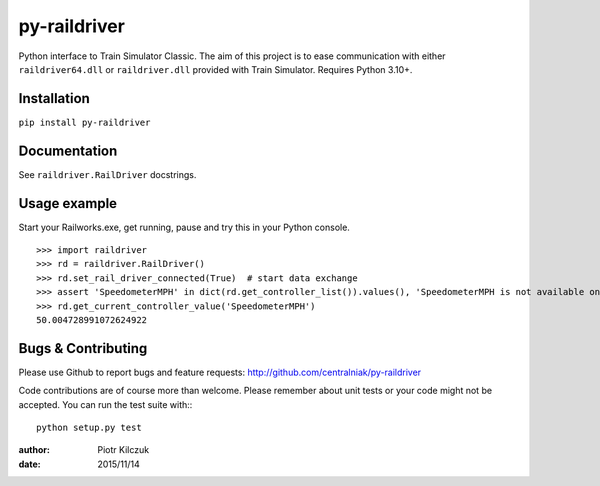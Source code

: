 =============
py-raildriver
=============

.. image:: https://ci.appveyor.com/api/projects/status/1037swfb2ig31tuh/branch/master?svg=true
   :target: https://ci.appveyor.com/project/centralniak/py-raildriver
.. image:: https://codeclimate.com/github/centralniak/py-raildriver/badges/gpa.svg
   :target: https://codeclimate.com/github/centralniak/py-raildriver

Python interface to Train Simulator Classic. The aim of this project is to ease communication with either ``raildriver64.dll`` or ``raildriver.dll``
provided with Train Simulator. Requires Python 3.10+.

Installation
============

``pip install py-raildriver``


Documentation
=============

See ``raildriver.RailDriver`` docstrings.


Usage example
=============

Start your Railworks.exe, get running, pause and try this in your Python console.

::

    >>> import raildriver
    >>> rd = raildriver.RailDriver()
    >>> rd.set_rail_driver_connected(True)  # start data exchange
    >>> assert 'SpeedometerMPH' in dict(rd.get_controller_list()).values(), 'SpeedometerMPH is not available on this loco'
    >>> rd.get_current_controller_value('SpeedometerMPH')
    50.004728991072624922


Bugs & Contributing
===================

Please use Github to report bugs and feature requests:
http://github.com/centralniak/py-raildriver

Code contributions are of course more than welcome. Please remember about unit tests or your code might not be accepted.
You can run the test suite with:::

    python setup.py test

:author: Piotr Kilczuk
:date: 2015/11/14
